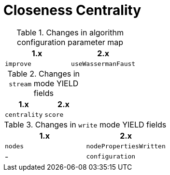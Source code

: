 [[migration-algorithms-closeness-centrality]]
= Closeness Centrality

.Changes in algorithm configuration parameter map
[options=header, cols=2]
|===
| 1.x       | 2.x
| `improve` | `useWassermanFaust`
|===


.Changes in `stream` mode YIELD fields
[options=header, cols=2]
|===
| 1.x          | 2.x
| `centrality` | `score`
|===


.Changes in `write` mode YIELD fields
[options=header, cols=2]
|===
| 1.x     | 2.x
| `nodes` | `nodePropertiesWritten`
| -       | `configuration`
|===
